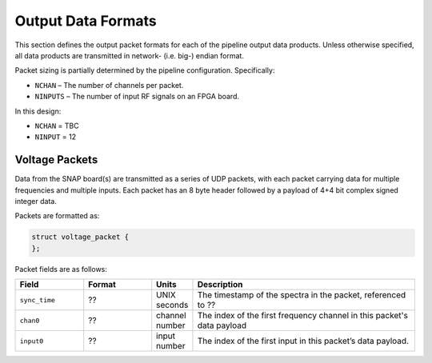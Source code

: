 Output Data Formats
===================

This section defines the output packet formats for each of the pipeline
output data products. Unless otherwise specified, all data products are
transmitted in network- (i.e. big-) endian format.

Packet sizing is partially determined by the pipeline configuration.
Specifically:

-  ``NCHAN`` – The number of channels per packet.

-  ``NINPUTS`` – The number of input RF signals on an FPGA board.

In this design:

-  ``NCHAN`` = TBC

-  ``NINPUT`` = 12 

Voltage Packets
---------------

Data from the SNAP board(s) are transmitted as a series of UDP
packets, with each packet carrying data for multiple frequencies and multiple inputs.
Each packet has an 8 byte header followed by a payload of 4+4 bit complex signed integer data.

Packets are formatted as:

.. code:: C

      struct voltage_packet {
      };

Packet fields are as follows:

.. list-table::
  :widths: 30 30 10 100
  :header-rows: 1
  :align: left

  * - Field
    - Format
    - Units
    - Description

  * - ``sync_time``
    - ??
    - UNIX seconds
    - The timestamp of the spectra in the packet, referenced to ??

  * - ``chan0``
    - ??
    - channel number
    - The index of the first frequency channel in this packet's data payload

  * - ``input0``
    - ??
    - input number
    - The index of the first input in this packet’s data payload.

